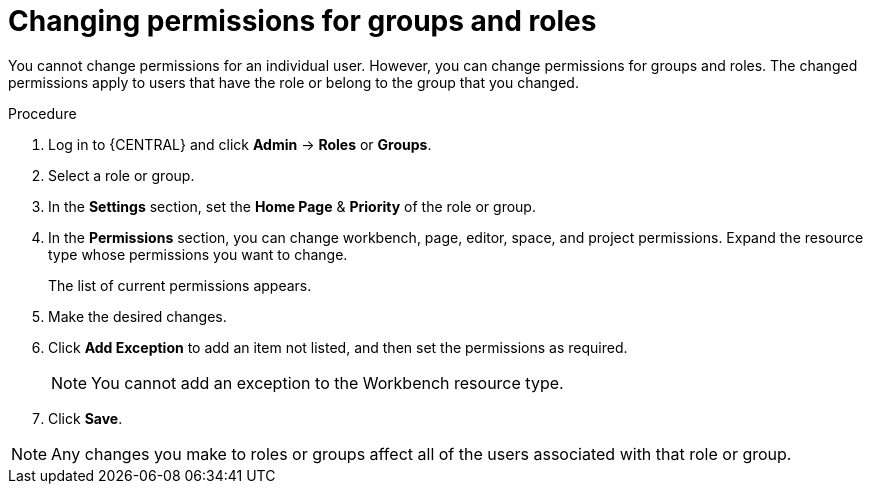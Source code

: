 [id='business-central-settings-changing-permissions-proc']
= Changing permissions for groups and roles

You cannot change permissions for an individual user. However, you can change permissions for groups and roles. The changed permissions apply to users that have the role or belong to the group that you changed.

.Procedure
. Log in to {CENTRAL} and click *Admin* -> *Roles* or *Groups*.
. Select a role or group.
. In the *Settings* section, set the *Home Page* & *Priority* of the role or group.
. In the *Permissions* section, you can change workbench, page, editor, space, and project permissions. Expand the resource type whose permissions you want to change.
+
The list of current permissions appears.
+
. Make the desired changes.
. Click *Add Exception* to add an item not listed, and then set the permissions as required.
+
[NOTE]
====
You cannot add an exception to the Workbench resource type.
====
+
. Click *Save*.

[NOTE]
====
Any changes you make to roles or groups affect all of the users associated with that role or group.
====
